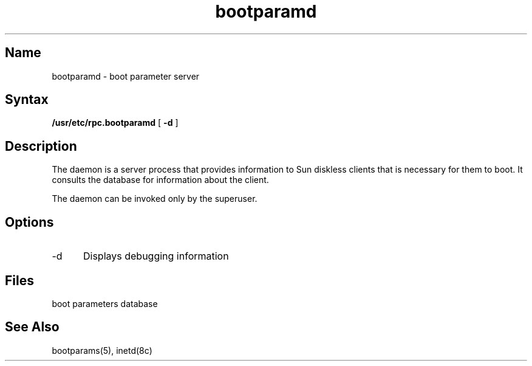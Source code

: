 .TH bootparamd 8 "" "" Unsupported
.SH Name
bootparamd \- boot parameter server
.SH Syntax
.B /usr/etc/rpc.bootparamd
[
.B \-d
]
.SH Description
The
.PN bootparamd
.NXR "bootparamd daemon" "description"
.NXR "booting Sun diskless clients" "and bootparamd"
daemon is a server process that provides information to Sun
diskless clients that is necessary for them to boot. It consults the
.PN /etc/bootparams
database for information about the client.  
.PP
The
.PN bootparamd
daemon can be invoked only
.NXR "bootparamd daemon" "invoking"
by the superuser.
.SH Options
.IP \-d 5 
.NXR "bootparamd daemon" "options"
Displays debugging information
.SH Files
.TP 20
.PN /etc/bootparams
boot parameters database
.SH See Also
bootparams(5), inetd(8c)
